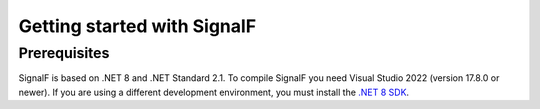 Getting started with SignalF
============================

Prerequisites
-------------
SignalF is based on .NET 8 and .NET Standard 2.1. To compile SignalF you need Visual Studio 2022 (version 17.8.0 or newer). If you are using a different development environment, you must install the `.NET 8 SDK <https://dotnet.microsoft.com/en-us/download/dotnet/8.0 target="_blank">`_.
